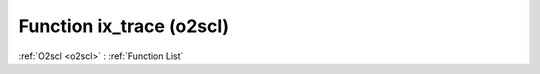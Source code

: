 Function ix_trace (o2scl)
=========================

:ref:`O2scl <o2scl>` : :ref:`Function List`

.. doxygenfunction:: o2scl::ix_trace
